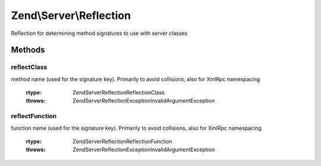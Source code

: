 .. Server/Reflection.php generated using docpx on 01/30/13 03:32am


Zend\\Server\\Reflection
========================

Reflection for determining method signatures to use with server classes

Methods
+++++++

reflectClass
------------

.. function:: reflectClass()


    Perform class reflection to create dispatch signatures
    
    Creates a {@link \Zend\Server\Reflection\ClassReflection} object for the class or
    object provided.
    
    If extra arguments should be passed to dispatchable methods, these may
    be provided as an array to $argv.

    :param string|object: Class name or object
    :param bool|array: Optional arguments to be used during the method call
    :param string: Optional namespace with which to prefix the
method name (used for the signature key). Primarily to avoid collisions,
also for XmlRpc namespacing

    :rtype: \Zend\Server\Reflection\ReflectionClass 

    :throws: \Zend\Server\Reflection\Exception\InvalidArgumentException 



reflectFunction
---------------

.. function:: reflectFunction()


    Perform function reflection to create dispatch signatures
    
    Creates dispatch prototypes for a function. It returns a
    {@link Zend\Server\Reflection\FunctionReflection} object.
    
    If extra arguments should be passed to the dispatchable function, these
    may be provided as an array to $argv.

    :param string: Function name
    :param bool|array: Optional arguments to be used during the method call
    :param string: Optional namespace with which to prefix the
function name (used for the signature key). Primarily to avoid
collisions, also for XmlRpc namespacing

    :rtype: \Zend\Server\Reflection\ReflectionFunction 

    :throws: \Zend\Server\Reflection\Exception\InvalidArgumentException 



